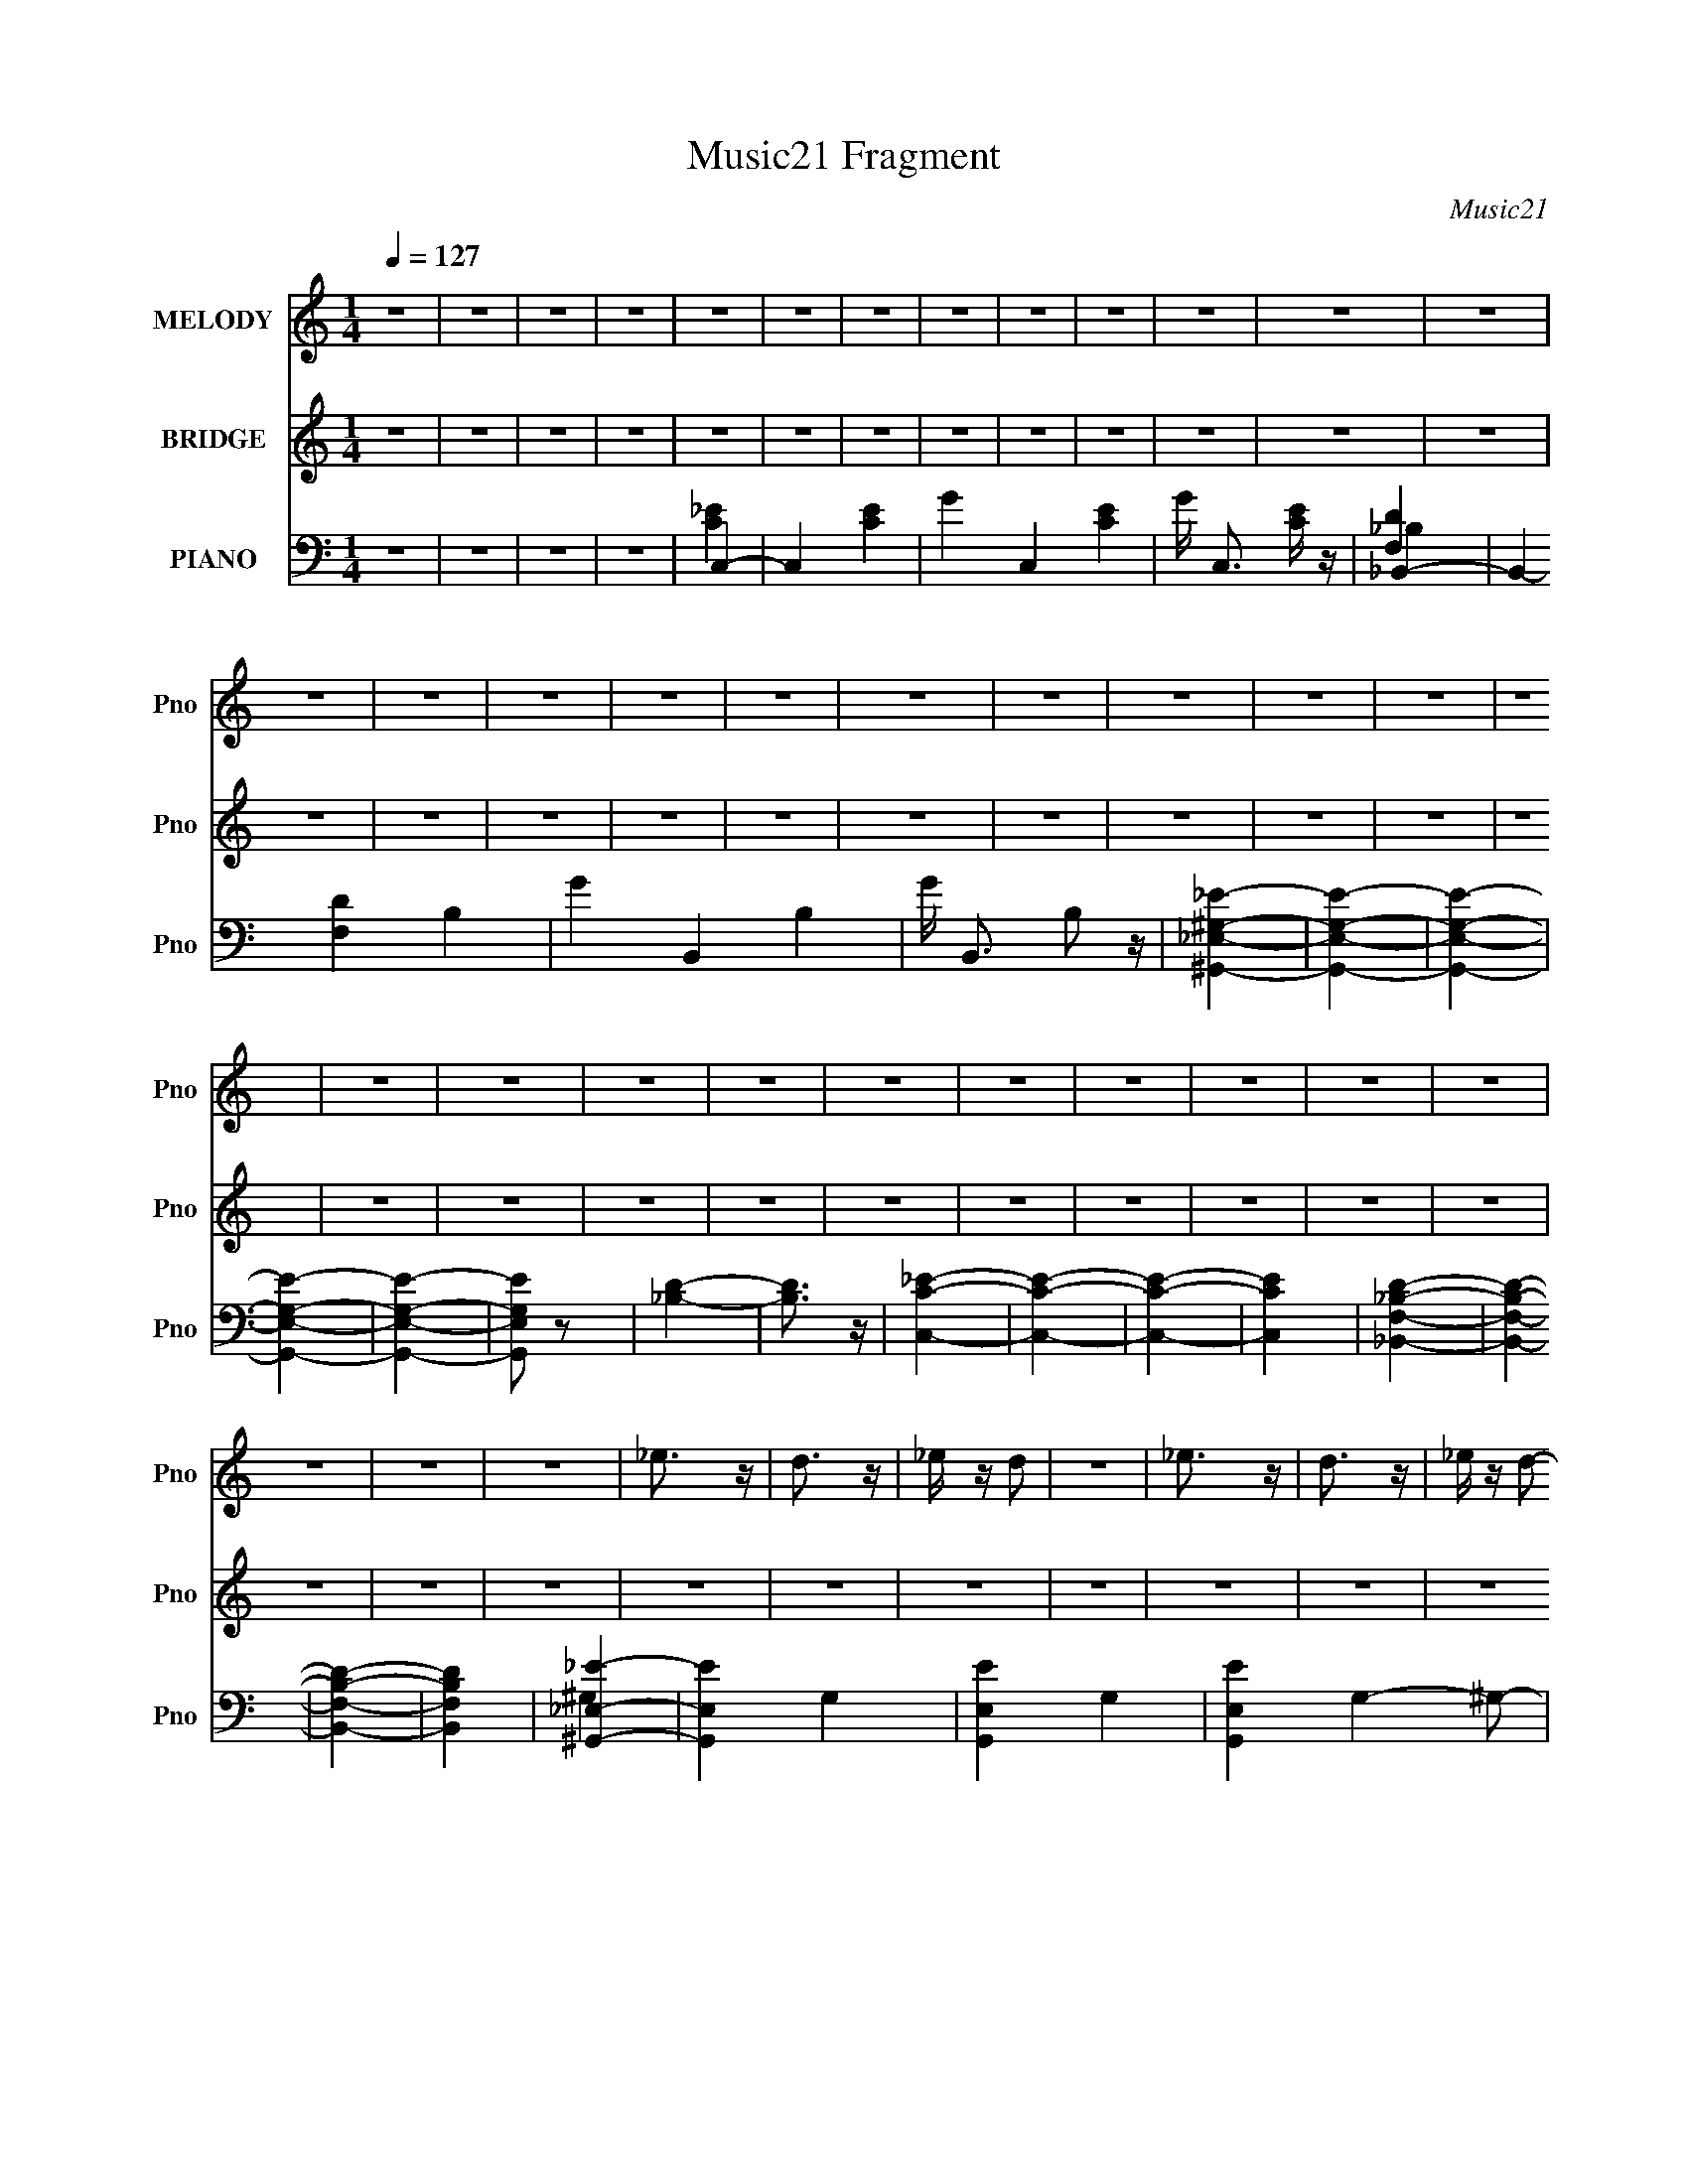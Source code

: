 X:1
T:Music21 Fragment
C:Music21
%%score 1 ( 2 3 ) ( 4 5 6 7 8 )
L:1/4
Q:1/4=127
M:1/4
I:linebreak $
K:none
V:1 treble nm="MELODY" snm="Pno"
L:1/16
V:2 treble nm="BRIDGE" snm="Pno"
V:3 treble 
V:4 bass nm="PIANO" snm="Pno"
L:1/16
V:5 bass 
L:1/16
V:6 bass 
V:7 bass 
V:8 bass 
V:1
 z4 | z4 | z4 | z4 | z4 | z4 | z4 | z4 | z4 | z4 | z4 | z4 | z4 | z4 | z4 | z4 | z4 | z4 | z4 | %19
 z4 | z4 | z4 | z4 | z4 | z4 | z4 | z4 | z4 | z4 | z4 | z4 | z4 | z4 | z4 | z4 | z4 | z4 | _e3 z | %38
 d3 z | _e z d2 | z4 | _e3 z | d3 z | _e z d2- | d z3 | _e3 z | d3 z | _e z f2- | f2_e2 | z2 d2 | %50
 z2 _B z | _B3 z | G2 z2 | _e3 z | d3 z | _e z d2 | z4 | _e3 z | d3 z | _e z d2- | d z3 | _e3 z | %62
 d3 z | _e z f2- | f2_e2 | z2 f2 | z2 g2 | z2 g2- | g z3 | z4 | z2 f z | g z f z | g4 | z2 f z | %74
 g z f2- | f z _e2- | e4 | z4 | z4 | z2 _e z | d2 z2 | _e z d2 | z2 _B2 | z2 G2- | G2 z2 | z4 | %86
 z2 f z | g z f z | g4 | z2 f z | g z f2- | f z _e2- | e3 z | z4 | z4 | z2 f2- | f2 z2 | _e3 z | %98
 d z _e z | f2 z2 | g z g z | g z g z | g3 z | c z _e2- | e z f z | g3 z | g3 z | z4 | ^g z g z | %109
 ^g z g z | g3 z | ^g z =g2- | g z _e z | g3 z | f4- | f z3 | g z g z | g2 z2 | g2 z2 | c z _e2- | %120
 e z f z | g3 z | g4- | _e3 g z | d z c2- | c4- | c3 z | z2 _e z | d2 z2 | _e z d2 | z2 _B z | %131
 G z c2- | c4- | c4 | z4 | z4 | z4 | z4 | z4 | z4 | z4 | z4 | z4 | z4 | z4 | z4 | z4 | z4 | z4 | %149
 _e3 z | d3 z | _e z d2 | z4 | _e3 z | d3 z | _e z d2- | d z3 | _e3 z | d3 z | _e z f2- | f2_e2 | %161
 z2 d2 | z2 _B z | _B3 z | G2 z2 | _e3 z | d3 z | _e z d2 | z4 | _e3 z | d3 z | _e z d2- | d z3 | %173
 _e3 z | d3 z | _e z f2- | f2_e2 | z2 f2 | z2 g2 | z2 g2- | g z3 | z4 | z2 f z | g z f z | g4 | %185
 z2 f z | g z f2- | f z _e2- | e4 | z4 | z4 | z2 _e z | d2 z2 | _e z d2 | z2 _B2 | z2 G2- | G2 z2 | %197
 z4 | z2 f z | g z f z | g4 | z2 f z | g z f2- | f z _e2- | e3 z | z4 | z4 | z2 f2- | f2 z2 | %209
 _e3 z | d z _e z | f2 z2 | (3g2 z2 g2 | (3g2 z2 g2 | g3 z | (3c2 z2 _e2- | (6:5:1e2 z (3:2:1f2 | %217
 g3 z | g3 z | z4 | (3^g2 z2 g2 | (3^g2 z2 g2 | g3 z | (3^g2 z2 =g2- | (6:5:1g2 z (3:2:1_e2 | %225
 g3 z | f4- | f z3 | (3g2 z2 g2 | g2 z2 | g2 z2 | (3c2 z2 _e2- | (6:5:1e2 z (3:2:1f2 | g3 z | g4- | %235
 _e3 g z | (3d2 z2 c2- | c4- | (12:11:2c4 z/ | (3:2:2z4 _e2 | d2 z2 | (3_e2 z2 d2- | %242
 (3:2:2d z2 (3:2:2z _B2 | (3G2 z2 c2- | c4- | c4- | (3:2:2c z2 z2 | z4 | z4 | z4 | z4 | z4 | z4 | %253
 z4 | z4 | z4 | z4 | z4 | z4 | z4 | z4 | z4 | z4 | z4 | z4 | z4 | z4 | z4 | z4 | z4 | z4 | z4 | %272
 z4 | z4 | z4 | z4 | z4 | z4 | z4 | z4 | z4 | z4 | z4 | z4 | z4 | z4 | z4 | z4 | z4 | z4 | z4 | %291
 z4 | z (3g2 z/ g2 | z (3g2 z/ g2 | z g3 | z (3c2 z/ _e2- | (6:5:1e2 z (3:2:1f2 | z g3 | z g3 | %299
 z4 | z (3^g2 z/ g2 | z (3^g2 z/ g2 | z g3 | z (3^g2 z/ =g2- | (6:5:1g2 z (3:2:1_e2 | z g3 | %306
 z f3- | f2 z2 | z (3g2 z/ g2 | z g2 z | z g2 z | z (3c2 z/ _e2- | (6:5:1e2 z (3:2:1f2 | z g3 | %314
 z g3- | g2 _e3 | z (3d2 z/ c2- | c4- | (12:11:2c4 z/ | (3:2:2z4 _e2 | z d2 z | z (3_e2 z/ d2- | %322
 (3:2:2d z2 (3:2:2z _B2 | z G2 z | z (3g2 z/ g2 | z (3g2 z/ g2 | z g3 | z (3c2 z/ _e2- | %328
 (6:5:1e2 z (3:2:1f2 | z g3 | z g3 | z4 | z (3^g2 z/ g2 | z (3^g2 z/ g2 | z g3 | z (3^g2 z/ =g2- | %336
 (6:5:1g2 z (3:2:1_e2 | z g3 | z f3- | f2 z2 | z (3g2 z/ g2 | z g2 z | z g2 z | z (3c2 z/ _e2- | %344
 (6:5:1e2 z (3:2:1f2 | z g3 | z g3- | g2 _e3 | z (3d2 z/ c2- | c4- | (12:11:2c4 z/ | (3:2:2z4 _e2 | %352
 z d2 z | z (3_e2 z/ d2- | (3:2:2d z2 (3:2:2z _B2 | z (3G2 z/ c2- | c4- | c4- | (3:2:2c z2 z2 |] %359
V:2
 z | z | z | z | z | z | z | z | z | z | z | z | z | z | z | z | z | z | z | z | z | z | z | z | %24
 z | z | z | z | z | z | z | z | z | z | z | z | z | z | z | z | z | z | z | z | z | z | z | z | %48
 z | z | z | z | z | z | z | z | z | z | z | z | z | z | z | z | z | z | z | z | z | %69
 _E/4 z/4 [EG]/- | [EG]- | [EG]/4 z3/4 | z | z/ [BG]/- | [BG]- | [BG]3/4 z/4 | c- | c- G | %78
 c/4 z/4 _e/- | c e- | (3:2:2e/4 z/ z/ | z | z | [_Bd]3/4 z/4 | _e- | e- | e/4 z/4 _e/- | %87
 d/ (3:2:1e/4 c/ | d- | d- | d/ z/ | z | c- | c- | c- | c/ z/ | z | z | d/4 z/4 _e/4 z/4 | f/ z/ | %100
 g- | g- | g3/4 z/4 | z | z | z | z | z | z | z | z | z | z/ _e/4 z/4 | g3/4 z/4 | f- | f3/4 z/4 | %116
 z | z | z | z | z | z | z | z | z | z | z | z | z | z | z | z | z/ G/- | %133
 c/4 (3:2:1G/4 z/4 [c_e]/- | [ce]- | [ce] | z/ G/- | _B/4 (3:2:1G/4 z/4 [Bd]/- | [Bd]- | [Bd] | %140
 z/ _E/- | ^G/4 (3:2:1E/4 z/4 [Gc]/- | [Gc]- | [Gc]- | [Gc]- | [Gc]3/4 z/4 | z | z | z | z | z | %151
 z | z | z | z | z | z | z | z | z | z | z | z | z | z | z | z | z | z | z | z | z | z | z | z | %175
 z | z | z | z | z | z | _E/4 z/4 [EG]/- | [EG]- | [EG]/4 z3/4 | z | z/ [BG]/- | [BG]- | %187
 [BG]3/4 z/4 | c- | c- G | c/4 z/4 _e/- | c e- | (3:2:2e/4 z/ z/ | z | z | [_Bd]3/4 z/4 | _e- | %197
 e- | e/4 z/4 _e/ | d/c/ | d- | d- | d/ z/ | z | c- | c- | c- | c/ z/ | z | z | d/4 z/4 _e/4 z/4 | %211
 f/ z/ | g- | g- | g | z | z | z | z | z | z | z | z | z | (3:2:2z _e/ | g3/4 z/4 | f- | f3/4 z/4 | %228
 z | z | z | z | z | z | z | z | z | z | z | z | z | z | z | z | (3:2:2z G/- | %245
 (3c/ G/ z/ (3:2:1[c_e]/- | [ce]- | [ce]- | (3:2:2[ce]/4 z/ (3:2:2z/4 G/- | %249
 (3_B/ G/ z/ (3:2:1[Bd]/- | [Bd]- | [Bd]- | (3:2:2[Bd]/4 z/ (3:2:2z/4 _E/- | %253
 (3^G/ E/ z/ (3:2:1[Gc]/- | [Gc]- | [Gc]- | [Gc]- | [Gc] | z | z | z | z | z | z | z | z | z | z | %268
 z | z | z | z | z | z | z | z | g- | g- | g/ z/ | g3/4 z/4 | f- | f- | f3/4 z/4 | (3:2:2_e d/ | %284
 _e- | e- | e- | e- | e/ z/ | z | z | z | z | z | z | z | z | z | z | z | z | z | z | z | z | z | %306
 z | z | z | z | z | z | z | z | z | z | z | z | z | z | z | z | z | z | z | z | z | z | z | z | %330
 z | z | z | z | z | z | z | z | z | z | z | z | z | z | z | z | z | z | z | z | z | z | z | z | %354
 z | z | z | z/4 (3[_e_e']/ z/8 [dd']/- | (6:5:1[dd']/ z/4 (3:2:1[cc']/- | [cc']- | %360
 (3:2:2[cc']/ z | z/4 (3[_e_e']/ z/8 [dd']/- | (6:5:1[dd']/ z/4 (3:2:1[cc']/- | [cc']- | %364
 (3:2:2[cc']/ z | z/4 (3[_e_e']/ z/8 [dd']/- | (6:5:1[dd']/ z/4 (3:2:1[cc']/- | [cc']- | %368
 (3:2:2[cc']/4 z/8 [ff']/4 z/ | z/4 [_e_e']/4 z/ | z/4 [dd']3/4 | z/4 [cc']3/4- | [cc']/4 z3/4 | %373
 z/4 [c_e]/ z/4 | (3:2:2d c/- | c- | (3:2:2c z/ | z/4 [c_e]/ z/4 | (3:2:2d c/- | c- | c- | c- | %382
 c- | (3:2:2c z/ |] %384
V:3
 x | x | x | x | x | x | x | x | x | x | x | x | x | x | x | x | x | x | x | x | x | x | x | x | %24
 x | x | x | x | x | x | x | x | x | x | x | x | x | x | x | x | x | x | x | x | x | x | x | x | %48
 x | x | x | x | x | x | x | x | x | x | x | x | x | x | x | x | x | x | x | x | x | x | x | x | %72
 x | x | x | x | ^G- | x2 | x | x2 | x | x | x | x | x | x | x | x7/6 | x | x | x | x | x | x | x | %95
 x | x | x | x | x | x | x | x | x | x | x | x | x | x | x | x | x | x | x | x | x | x | x | x | %119
 x | x | x | x | x | x | x | x | x | x | x | x | x | x | x7/6 | x | x | x | x7/6 | x | x | x | %141
 x7/6 | x | x | x | x | x | x | x | x | x | x | x | x | x | x | x | x | x | x | x | x | x | x | x | %165
 x | x | x | x | x | x | x | x | x | x | x | x | x | x | x | x | x | x | x | x | x | x | x | ^G- | %189
 x2 | x | x2 | x | x | x | x | x | x | x | x | x | x | x | x | x | x | x | x | x | x | x | x | x | %213
 x | x | x | x | x | x | x | x | x | x | x | x | x | x | x | x | x | x | x | x | x | x | x | x | %237
 x | x | x | x | x | x | x | x | x4/3 | x | x | x | x4/3 | x | x | x | x4/3 | x | x | x | x | x | %259
 x | x | x | x | x | x | x | x | x | x | x | x | x | x | x | x | x | x | x | x | x | x | x | x | %283
 x | x | x | x | x | x | x | x | x | x | x | x | x | x | x | x | x | x | x | x | x | x | x | x | %307
 x | x | x | x | x | x | x | x | x | x | x | x | x | x | x | x | x | x | x | x | x | x | x | x | %331
 x | x | x | x | x | x | x | x | x | x | x | x | x | x | x | x | x | x | x | x | x | x | x | x | %355
 x | x | x | x | x | x | x | x | x | x | x | x | x | x | x | x | x | x | (3:2:2z d/- | x | x | x | %377
 (3:2:2z d/- | x | x | x | x | x | x |] %384
V:4
 z4 | z4 | z4 | z4 | C,4- | C,4- [CE]4- | G4- C,4- [CE]4- | G C,3 [CE] z | _B,,4- | %9
 B,,4- [F,D]4 B,4- | G4- B,,4- B,4- | G B,,3 B,2 z | [^G,,_E^G,_E,]4- | [G,,EG,E,]4- | %14
 [G,,EG,E,]4- | [G,,EG,E,]4- | [G,,EG,E,]4- | [G,,EG,E,]2 z2 | [_B,D]4- | [B,D]3 z | [C,C_E]4- | %21
 [C,CE]4- | [C,CE]4- | [C,CE]4 | [_B,,DF,_B,]4- | [B,,DF,B,]4- | [B,,DF,B,]4- | [B,,DF,B,]4 | %28
 [^G,,_E_E,]4- | [G,,EE,]4- G,4- | [G,,EE,]4- G,4- | [G,,EE,]4- G,4- ^G,2- | %32
 [G,,EE,]4- (3:2:1G,2 G,2 | (3:2:1[G,,EE,]4 ^G, z | _E,3 z | ^G, E G3 z | C,4- | [C_EG]4 C,2 | %38
 z2 C z | E G3 z | _B,,4- | [_B,DG]4- B,,4- | [B,DGF,] (3:2:2[F,B,,]5/2 (1:1:1B,,11/2 | [B,D] G4- | %44
 (3:2:1[GG,,-] G,,10/3- | [G,_B,D]4 G,,2 | D, z G, z | B, [DG]4 [G,_B,] | ^G,,4- | [^G,_E]4 G,, | %50
 (3:2:2_E,4 z2 | [G,CE^G,,] (3:2:1[^G,,G]5/2 G7/3 | C,4- | [C_EG]4 C,2 | z2 C z | E G3 z | _B,,4- | %57
 [_B,DG]4- B,,4- | [B,DGF,] (3:2:2[F,B,,]5/2 (1:1:1B,,11/2 | [B,D] G4- | (3:2:1[GG,,-] G,,10/3- | %61
 [G,_B,D]4 G,,2 | D, z G, z | B, [DG]4 [G,_B,] | ^G,,4- | [^G,_E]4 G,, | (3:2:2_E,4 z2 | %67
 [G,CE^G,,] (3:2:1[^G,,G]5/2 G7/3 | _E,4- | [_EG_B]4 E,4- | [E,_B,]2 (3:2:2_B, z2 | z2 [_EG] z | %72
 G,,4- | [G,B,]3 (3:2:1G,,2 z | (3:2:2D,4 z2 | z2 G,2 | ^G,,4- | [^G,_E]4 G,,2 | _E,3 z | %79
 z2 ^G, z | ^G,,4- | (3:2:1[G,,^G,]2 x2/3 G, z | _B,,4- | (3[B,,F,]2 [F,B,D]2 z2 | C,4- | %85
 [C_EG]4- C,3 G, | [CEGC,-] C,3- | (3:2:1C,2 [G,CEG] (3:2:2z [C_EG]2- (3:2:1[CEG]- | %88
 G,,4- (3:2:1[CEG] | [G,B,D]4- G,,2 | [G,B,DD,] D,[G,B,D]2 | G2 z2 | ^G,,4- | %93
 (3:2:1[G,,^G,-_E-^G-]2 [^G,_E^G]8/3- | [G,EG_E,] (3:2:2_E,5/2 z2 | %95
 ^G,, (3:2:1[G,CEG] z [^G,C_E^G]2 | _B,,4- | [_B,DF]4 (3:2:1B,,2 | (3:2:2[_B,,F,]4 z2 | %99
 [_B,,F,]2 (3:2:1[B,DF] [_B,DF]2 | _E,,4- | [E,,_B,_E] [_B,_E]3 | (3:2:1[G,G,,-] G,,10/3- | %103
 (3:2:1G,,2 G, [B,D]4 G,2 | ^G,,4- | G,,2 [G,CE] [^G,C_E]2 | (3:2:2_E,,4 z2 | _B,, z [_E,G,_B,] z | %108
 F,,4- | [F,^G,C]3 F,,2 z | [F,CF] z [F,^G,CF]2- | F,, (3:2:1[F,G,CF] z [F,^G,CF] z | %112
 (3:2:2_B,,4 z2 | z2 [F,_B,D]2- | (3:2:1_B,,4 [F,B,D] (3:2:1z2 | [_B,,_B,D]3 z | _E,,4- | %117
 [E,,_B,_E] [_B,_E]3 | (3:2:1[G,G,,-] G,,10/3- | (3:2:1G,,2 G, [B,D]4 G,2 | ^G,,4- | %121
 G,,2 [G,CE] [^G,C_E]2 | (3:2:2_E,,4 z2 | _B,, z [_E,G,_B,] z | F,,4- | [F,^G,C]3 F,,2 z | %126
 [F,CF] z [F,^G,CF]2- | F,, (3:2:1[F,G,CF] z [F,^G,CF] z | (3:2:2_B,,4 z2 | z2 [F,_B,D]2- | %130
 (3:2:1_B,,4 [F,B,D] (3:2:1z2 | [_B,,_B,D]3 z | C,4- | C C,4- G,4 [C_EG]2- | (3:2:1C,4 [CEG]3 z | %135
 C z _E2 | _B,,4- | _B, B,,4- F,4- [B,DG]2- | B,,4- F,2 [B,DG]4- | B,, [B,DG] z3 | ^G,,4- | %141
 [G,,^G,G,-]8 E,8 E | G,3 E G4- | (24:19:1[GC^G,-]16 | ^G,,4- G,2 E4- | G,,4- (3:2:1E4 | G,,2 z2 | %147
 z4 | C,4- | [C_EG]4 C,2 | z2 C z | E G3 z | _B,,4- | [_B,DG]4- B,,4- | %154
 [B,DGF,] (3:2:2[F,B,,]5/2 (1:1:1B,,11/2 | [B,D] G4- | (3:2:1[GG,,-] G,,10/3- | [G,_B,D]4 G,,2 | %158
 D, z G, z | B, [DG]4 [G,_B,] | ^G,,4- | [^G,_E]4 G,, | (3:2:2_E,4 z2 | %163
 [G,CE^G,,] (3:2:1[^G,,G]5/2 G7/3 | C,4- | [C_EG]4 C,2 | z2 C z | E G3 z | _B,,4- | %169
 [_B,DG]4- B,,4- | [B,DGF,] (3:2:2[F,B,,]5/2 (1:1:1B,,11/2 | [B,D] G4- | (3:2:1[GG,,-] G,,10/3- | %173
 [G,_B,D]4 G,,2 | D, z G, z | B, [DG]4 [G,_B,] | ^G,,4- | [^G,_E]4 G,, | (3:2:2_E,4 z2 | %179
 [G,CE^G,,] (3:2:1[^G,,G]5/2 G7/3 | _E,4- | [_EG_B]4 E,4- | [E,_B,]2 (3:2:2_B, z2 | z2 [_EG] z | %184
 G,,4- | [G,B,]3 (3:2:1G,,2 z | (3:2:2D,4 z2 | z2 G,2 | ^G,,4- | [^G,_E]4 G,,2 | _E,3 z | %191
 z2 ^G, z | ^G,,4- | (3:2:1[G,,^G,]2 x2/3 G, z | _B,,4- | (3[B,,F,]2 [F,B,D]2 z2 | C,4- | %197
 [C_EG]4- C,3 G, | [CEGC,-] C,3- | (3:2:1C,2 [G,CEG] (3:2:2z [C_EG]2- (3:2:1[CEG]- | %200
 G,,4- (3:2:1[CEG] | [G,B,D]4- G,,2 | [G,B,DD,] D,[G,B,D]2 | G2 z2 | ^G,,4- | %205
 (3:2:1[G,,^G,-_E-^G-]2 [^G,_E^G]8/3- | [G,EG_E,] (3:2:2_E,5/2 z2 | %207
 ^G,, (3:2:1[G,CEG] z [^G,C_E^G]2 | _B,,4- | [_B,DF]4 (3:2:1B,,2 | (3:2:2[F,_B,,]4 z2 | %211
 [_B,,F,]4 [B,DF]4 | _E,,4- | [E,,_B,_E] [_B,_E]3 | (3:2:1[G,G,,-]2 G,,8/3- | %215
 (3:2:2G,,2 G,2 [B,D]4- (3:2:1G,2 | (3:2:1[B,D^G,,-] ^G,,10/3- | %217
 G,,2 (6:5:2[G,CE]2 z (3:2:1[^G,C_E]2- | (3_E,,4 [G,CE] [_E,G,_B,]2- | %219
 (3:2:4_B,,2 [E,G,B,] z2 [_E,G,_B,]2 | F,,4- | [F,^G,C]3 F,,2 z | (3[F,CF]2 z2 [F,^G,CF]2- | %223
 (3F,,2 [F,G,CF]2 z2 (3:2:1[F,^G,CF]2 | (3:2:1_B,,4 [F,_B,D] (3:2:1z/ | (3:2:2z4 [F,_B,D]2- | %226
 (3_B,,4 [F,B,D]2 F,2 | [_B,,_B,D]3 z | _E,,4- | [E,,_B,_E] [_B,_E]3 | (3:2:1[G,G,,-]2 G,,8/3- | %231
 (3:2:2G,,2 G,2 [B,D]4- (3:2:1G,2 | (3:2:1[B,D^G,,-] ^G,,10/3- | %233
 G,,2 (6:5:2[G,CE]2 z (3:2:1[^G,C_E]2- | (3_E,,4 [G,CE] [_E,G,_B,]2- | %235
 (3:2:4_B,,2 [E,G,B,] z2 [_E,G,_B,]2 | F,,4- | [F,^G,C]3 F,,2 z | (3[F,CF]2 z2 [F,^G,CF]2- | %239
 (3F,,2 [F,G,CF]2 z2 (3:2:1[F,^G,CF]2 | (3:2:1_B,,4 [F,_B,D] (3:2:1z/ | (3:2:2z4 [F,_B,D]2- | %242
 (3_B,,4 [F,B,D]2 F,2 | [_B,,_B,D]3 z | C,4- | (3:2:1C2 C,4- G,4- (3:2:1[C_EG]2- | %246
 (3:2:2C,4 G, [CEG]4 | (3C2 z2 _E2- | _B,,4- (3:2:1E | (3:2:1_B,2 B,,4- F,4- (3:2:1[B,DG]2- | %250
 B,,4- (3:2:1F,4 [B,DG]4- | B,, (6:5:2[B,DG]2 z4 | ^G,,4- | [G,,^G,G,-]8 (24:13:1E,16 E | %254
 G,4 (3:2:1E2 G4- | (6:5:1[GC^G,-]16 | ^G,,4- (3:2:1G,4 E4- | G,,4- (3:2:1E4 | G,,2 z2 | z4 | %260
 C,4- | (3:2:1C2 C,4- G,4- (3:2:1[C_EG]2- | (3:2:2C,4 G, [CEG]4 | (3C2 z2 _E2- | _B,,4- (3:2:1E | %265
 (3:2:1_B,2 B,,4- F,4- (3:2:1[B,DG]2- | B,,4- (3:2:1F,4 [B,DG]4- | B,, (6:5:2[B,DG]2 z4 | ^G,,4- | %269
 [G,,^G,G,-]8 (24:13:1E,16 E | G,4 (3:2:1E2 G4- | (6:5:1[GC^G,-]16 | (3:2:1G,4 E4- | %273
 (3:2:2E4 ^G,2- | (3:2:1[G,_E,]2 _E,5/3 z | ^G, (3:2:2C E2 (12:11:2G4 z/ | C,4- | %277
 (3:2:1C2 C,4- G,4- (3:2:1[C_EG]2- | (3:2:2C,4 G, [CEG]4 | (3C2 z2 _E2- | _B,,4- (3:2:1E | %281
 (3:2:1_B,2 B,,4- F,4- (3:2:1[B,DG]2- | B,,4- (3:2:1F,4 [B,DG]4- | B,, (6:5:2[B,DG]2 z4 | ^G,,4- | %285
 [G,,^G,G,-]8 (24:13:1E,16 E | G,4 (3:2:1E2 G4- | (24:13:1[GC^G,-]16 | %288
 (3:2:1[G,^G,,-C-]4 [^G,,-C-E]4/3 E2/3 | [G,,C]2 z2 | z [_B,,_B,DF]3- | [B,,B,DF]4 | z _E,,3- | %293
 [E,,_B,-_E-]2 [_B,_E]2- | [B,E] (3:2:1[G,G,,-]2 G,,5/3- | (12:7:2G,,4 G,2 [B,D]4- (3:2:1G,2- | %296
 (3:2:2[B,D] [G,^G,,-] ^G,,8/3- | G,,3 (6:5:2[G,CE]2 [^G,C_E]2- | (3:2:1[G,CE] x/3 (3:2:2_E,,4 z/ | %299
 (3:2:4[E,G,B,]2 _B,,2 z/ [_E,G,_B,]2 | z F,,3- | F,,3 [F,^G,C]3 | z (3[F,CF]2 z/ [F,^G,CF]2- | %303
 (3:2:4[F,G,CF]2 F,,2 z/ [F,^G,CF]2 | z (3:2:2_B,,4 z/ | (3:2:2z4 [F,_B,D]2- | %306
 (6:5:3[F,B,D]2 _B,,4 z/ | z [_B,,_B,D]3 | z _E,,3- | [E,,_B,-_E-]2 [_B,_E]2- | %310
 [B,E] (3:2:1[G,G,,-]2 G,,5/3- | (12:7:2G,,4 G,2 [B,D]4- (3:2:1G,2- | %312
 (3:2:2[B,D] [G,^G,,-] ^G,,8/3- | G,,3 (6:5:2[G,CE]2 [^G,C_E]2- | (3:2:1[G,CE] x/3 (3:2:2_E,,4 z/ | %315
 (3:2:4[E,G,B,]2 _B,,2 z/ [_E,G,_B,]2 | z F,,3- | F,,3 [F,^G,C]3 | z (3[F,CF]2 z/ [F,^G,CF]2- | %319
 (3:2:4[F,G,CF]2 F,,2 z/ [F,^G,CF]2 | z (3:2:2_B,,4 z/ | (3:2:2z4 [F,_B,D]2- | %322
 (6:5:3[F,B,D]2 _B,,4 z/ | z [_B,,_B,D]3 | z _E,,3- | [E,,_B,-_E-]2 [_B,_E]2- | %326
 [B,E] (3:2:1[G,G,,-]2 G,,5/3- | (12:7:2G,,4 G,2 [B,D]4- (3:2:1G,2- | %328
 (3:2:2[B,D] [G,^G,,-] ^G,,8/3- | G,,3 (6:5:2[G,CE]2 [^G,C_E]2- | (3:2:1[G,CE] x/3 (3:2:2_E,,4 z/ | %331
 (3:2:4[E,G,B,]2 _B,,2 z/ [_E,G,_B,]2 | z F,,3- | F,,3 [F,^G,C]3 | z (3[F,CF]2 z/ [F,^G,CF]2- | %335
 (3:2:4[F,G,CF]2 F,,2 z/ [F,^G,CF]2 | z (3:2:2_B,,4 z/ | (3:2:2z4 [F,_B,D]2- | %338
 (6:5:3[F,B,D]2 _B,,4 z/ | z [_B,,_B,D]3 | z _E,,3- | [E,,_B,-_E-]2 [_B,_E]2- | %342
 [B,E] (3:2:1[G,G,,-]2 G,,5/3- | (12:7:2G,,4 G,2 [B,D]4- (3:2:1G,2- | %344
 (3:2:2[B,D] [G,^G,,-] ^G,,8/3- | G,,3 (6:5:2[G,CE]2 [^G,C_E]2- | (3:2:1[G,CE] x/3 (3:2:2_E,,4 z/ | %347
 (3:2:4[E,G,B,]2 _B,,2 z/ [_E,G,_B,]2 | z F,,3- | F,,3 [F,^G,C]3 | z (3[F,CF]2 z/ [F,^G,CF]2- | %351
 (3:2:4[F,G,CF]2 F,,2 z/ [F,^G,CF]2 | z (3:2:2_B,,4 z/ | (3:2:2z4 [F,_B,D]2- | %354
 (6:5:3[F,B,D]2 _B,,4 z/ | z [_B,,_B,D]3 | z C,3- | C,4- E G,4- (3:2:2C2 [C_EG]2- | %358
 (12:11:2C,4 G, [CEG]4 | z (3C2 z/ _E2- | (3:2:1E2 _B,,3- | B,,4- F,4- (3:2:2_B,2 [B,DG]2- | %362
 B,,4- (3:2:1F,4 [B,DG]4- | B,,2 (6:5:1[B,DG]2 z2 | z ^G,,3- | %365
 [E^G,]2 (3:2:2[^G,E,]/ (8:6:1[E,G,-]200/13 G,,8- G,, | G,4 (3:2:2C E2 G4- | (6:5:1[GC^G,-]16 | %368
 (3:2:1G,4 E4- | (12:11:2E4 ^G,2- | (3:2:1[G,_E,]2 _E,8/3 | (3C2 E2 G4 ^G, (3:2:1z/ | G4- | %373
 (3:2:2C4 G2 C,4- G,2 (3:2:1D2 | [C,G,]3 x | E z3 | _B,,4- | D2 B,,4- F,3 _E2 | [B,,F,]4 | G2 z2 | %380
 G4 | D2 G,,4 E,4 _E2- | E2G2- | G4- | [G^G,,-]3 ^G,,- | [G,,^G,G,]4 (3:2:2E,4 G, | G, _E,3 | %387
 z (3[_E^G,]2 z/ =G,2 | ^G,,4 | z (3:2:2G,2 z2 | [G,,_E,G,] (3:2:2[_E,G,]/^G,2_E (3:2:1z/ | %391
 [G,,_E,-]4 | [_e^G] E, z =G2 | _E, (3:2:2^G,,4 z/ | g z3 |] %395
V:5
 x4 | x4 | x4 | x4 | [C_E]4- | x8 | x12 | x6 | [F,D]4- | x12 | x12 | x7 | x4 | x4 | x4 | x4 | x4 | %17
 x4 | x4 | x4 | x4 | x4 | x4 | x4 | x4 | x4 | x4 | x4 | ^G,4- | x8 | x8 | x10 | x22/3 | x14/3 | %34
 z2 ^G, z | x6 | [C_EG]3 z | x6 | z2 _E2- | x5 | [_B,DG]3 z | x8 | z2 [_B,D]2- x7/3 | x5 | %44
 [G,_B,D]3 z | x6 | z2 _B,2- | x6 | x4 | C3 z x | z2 [^G,C_E]2- | z2 [^G,_E]2 x | [C_EG]3 z | x6 | %54
 z2 _E2- | x5 | [_B,DG]3 z | x8 | z2 [_B,D]2- x7/3 | x5 | [G,_B,D]3 z | x6 | z2 _B,2- | x6 | x4 | %65
 C3 z x | z2 [^G,C_E]2- | z2 [^G,_E]2 x | [_EG]3 z | x8 | z2 [_EG]2 | x4 | x4 | D3 z x4/3 | %74
 z2 [G,B,G]2 | x4 | x4 | C3 z x2 | z2 [^G,C_E^G]2 | x4 | [^G,C_E]3 z | [C_E^G]3 z | z2 [_B,D]2- | %83
 z2 [_B,D]2 | z2 G,2- | x8 | G,2[G,C_EG]2- | x5 | x14/3 | x6 | z2 G2- | x4 | [^G,C_E]3 z | C3 z | %94
 z2 [^G,C_E^G]2- | x14/3 | x4 | x16/3 | z2 [_B,DF]2- | x14/3 | [G,_B,_E]3 z | z2 G,2- | z2 G,2- | %103
 x25/3 | z2 [^G,C_E]2- | x5 | z2 [_E,G,_B,]2 | x4 | [F,^G,]3 z | x6 | x4 | x14/3 | z2 [F,_B,D] z | %113
 x4 | z2 F, z x | F, z F, z | [G,_B,_E]3 z | z2 G,2- | z2 G,2- | x25/3 | z2 [^G,C_E]2- | x5 | %122
 z2 [_E,G,_B,]2 | x4 | [F,^G,]3 z | x6 | x4 | x14/3 | z2 [F,_B,D] z | x4 | z2 F, z x | F, z F, z | %132
 C2G,2- | x11 | x20/3 | x4 | D3 z | x11 | x10 | x5 | ^G,2_E,2- | z2 C2 x13 | x8 | _E4- x26/3 | %144
 x10 | x20/3 | x4 | x4 | [C_EG]3 z | x6 | z2 _E2- | x5 | [_B,DG]3 z | x8 | z2 [_B,D]2- x7/3 | x5 | %156
 [G,_B,D]3 z | x6 | z2 _B,2- | x6 | x4 | C3 z x | z2 [^G,C_E]2- | z2 [^G,_E]2 x | [C_EG]3 z | x6 | %166
 z2 _E2- | x5 | [_B,DG]3 z | x8 | z2 [_B,D]2- x7/3 | x5 | [G,_B,D]3 z | x6 | z2 _B,2- | x6 | x4 | %177
 C3 z x | z2 [^G,C_E]2- | z2 [^G,_E]2 x | [_EG]3 z | x8 | z2 [_EG]2 | x4 | x4 | D3 z x4/3 | %186
 z2 [G,B,G]2 | x4 | x4 | C3 z x2 | z2 [^G,C_E^G]2 | x4 | [^G,C_E]3 z | [C_E^G]3 z | z2 [_B,D]2- | %195
 z2 [_B,D]2 | z2 G,2- | x8 | G,2[G,C_EG]2- | x5 | x14/3 | x6 | z2 G2- | x4 | [^G,C_E]3 z | C3 z | %206
 z2 [^G,C_E^G]2- | x14/3 | x4 | x16/3 | z2 [_B,DF]2- | x8 | [G,_B,_E]3 z | (3:2:2z4 G,2- | %214
 (3:2:2z4 G,2- | x25/3 | (3:2:2z4 [^G,C_E]2- | x17/3 | x14/3 | x14/3 | [F,^G,]3 z | x6 | x4 | %223
 x16/3 | x4 | x4 | x17/3 | (3F,2 z2 F,2 | [G,_B,_E]3 z | (3:2:2z4 G,2- | (3:2:2z4 G,2- | x25/3 | %232
 (3:2:2z4 [^G,C_E]2- | x17/3 | x14/3 | x14/3 | [F,^G,]3 z | x6 | x4 | x16/3 | x4 | x4 | x17/3 | %243
 (3F,2 z2 F,2 | (3:2:2C4 G,2- | x32/3 | x22/3 | x4 | D3 z x2/3 | x32/3 | x32/3 | x5 | %252
 (3:2:2^G,4 _E,2- | (3:2:2z4 C2 x41/3 | x28/3 | _E4- x28/3 | x32/3 | x20/3 | x4 | x4 | %260
 (3:2:2C4 G,2- | x32/3 | x22/3 | x4 | D3 z x2/3 | x32/3 | x32/3 | x5 | (3:2:2^G,4 _E,2- | %269
 (3:2:2z4 C2 x41/3 | x28/3 | _E4- x28/3 | x20/3 | x4 | (3:2:2z4 ^G,2 | x22/3 | (3:2:2C4 G,2- | %277
 x32/3 | x22/3 | x4 | D3 z x2/3 | x32/3 | x32/3 | x5 | (3:2:2^G,4 _E,2- | (3:2:2z4 C2 x41/3 | %286
 x28/3 | _E4- x14/3 | ^G,2 z2 x2/3 | x4 | x4 | x4 | z [G,_B,_E]3 | (3:2:2z4 G,2- | (3:2:2z4 G,2- | %295
 x28/3 | (3:2:2z4 [^G,C_E]2- | x6 | (3:2:2z4 [_E,G,_B,]2- | x13/3 | z [F,^G,]3 | x6 | x4 | x13/3 | %304
 (3:2:1z4 [F,_B,D] (3:2:1z/ | x4 | (3:2:2z4 F,2 x2/3 | z (3F,2 z/ F,2 | z [G,_B,_E]3 | %309
 (3:2:2z4 G,2- | (3:2:2z4 G,2- | x28/3 | (3:2:2z4 [^G,C_E]2- | x6 | (3:2:2z4 [_E,G,_B,]2- | x13/3 | %316
 z [F,^G,]3 | x6 | x4 | x13/3 | (3:2:1z4 [F,_B,D] (3:2:1z/ | x4 | (3:2:2z4 F,2 x2/3 | %323
 z (3F,2 z/ F,2 | z [G,_B,_E]3 | (3:2:2z4 G,2- | (3:2:2z4 G,2- | x28/3 | (3:2:2z4 [^G,C_E]2- | x6 | %330
 (3:2:2z4 [_E,G,_B,]2- | x13/3 | z [F,^G,]3 | x6 | x4 | x13/3 | (3:2:1z4 [F,_B,D] (3:2:1z/ | x4 | %338
 (3:2:2z4 F,2 x2/3 | z (3F,2 z/ F,2 | z [G,_B,_E]3 | (3:2:2z4 G,2- | (3:2:2z4 G,2- | x28/3 | %344
 (3:2:2z4 [^G,C_E]2- | x6 | (3:2:2z4 [_E,G,_B,]2- | x13/3 | z [F,^G,]3 | x6 | x4 | x13/3 | %352
 (3:2:1z4 [F,_B,D] (3:2:1z/ | x4 | (3:2:2z4 F,2 x2/3 | z (3F,2 z/ F,2 | z C2 z | x35/3 | x25/3 | %359
 x4 | z D3 x/3 | x32/3 | x32/3 | x17/3 | z ^G,2 z | (3:2:2z4 C2- x47/3 | x31/3 | z _E3- x28/3 | %368
 x20/3 | x5 | (3:2:2z4 ^G,2 | x8 | C,4- | x34/3 | z2 _E2- | x4 | G4 | x11 | z2 G2- | x4 | ^G,,4- | %381
 x12 | x4 | x4 | (3:2:2z2 _E,4- | z (3:2:2_E2 z G,- x10/3 | (3:2:2z4 [G,^G,]2 | x4 | z _E,3 | %389
 z2 ^G,,2- | z3 ^G,,- | z2 [G^G] z | x5 | z2 G2 | x4 |] %395
V:6
 x | x | x | x | x | x2 | x3 | x3/2 | _B,- | x3 | x3 | x7/4 | x | x | x | x | x | x | x | x | x | %21
 x | x | x | x | x | x | x | x | x2 | x2 | x5/2 | x11/6 | x7/6 | z/ C/ | x3/2 | x | x3/2 | z/ G/- | %39
 x5/4 | x | x2 | z/ G/- x7/12 | x5/4 | x | x3/2 | z/ [DG]/- | x3/2 | x | x5/4 | z/ ^G/- | x5/4 | %52
 x | x3/2 | z/ G/- | x5/4 | x | x2 | z/ G/- x7/12 | x5/4 | x | x3/2 | z/ [DG]/- | x3/2 | x | x5/4 | %66
 z/ ^G/- | x5/4 | x | x2 | x | x | x | x4/3 | x | x | x | x3/2 | x | x | x | x | x | x | x | x2 | %86
 x | x5/4 | x7/6 | x3/2 | x | x | x | x | x | x7/6 | x | x4/3 | x | x7/6 | x | x | z/ [B,D]/- | %103
 x25/12 | x | x5/4 | x | x | x | x3/2 | x | x7/6 | x | x | x5/4 | x | x | x | z/ [B,D]/- | x25/12 | %120
 x | x5/4 | x | x | x | x3/2 | x | x7/6 | x | x | x5/4 | x | _E | x11/4 | x5/3 | x | z/ F,/- | %137
 x11/4 | x5/2 | x5/4 | _E- | z/ _E/- x13/4 | x2 | x19/6 | x5/2 | x5/3 | x | x | x | x3/2 | z/ G/- | %151
 x5/4 | x | x2 | z/ G/- x7/12 | x5/4 | x | x3/2 | z/ [DG]/- | x3/2 | x | x5/4 | z/ ^G/- | x5/4 | %164
 x | x3/2 | z/ G/- | x5/4 | x | x2 | z/ G/- x7/12 | x5/4 | x | x3/2 | z/ [DG]/- | x3/2 | x | x5/4 | %178
 z/ ^G/- | x5/4 | x | x2 | x | x | x | x4/3 | x | x | x | x3/2 | x | x | x | x | x | x | x | x2 | %198
 x | x5/4 | x7/6 | x3/2 | x | x | x | x | x | x7/6 | x | x4/3 | x | x2 | x | x | (3:2:2z [B,D]/- | %215
 x25/12 | x | x17/12 | x7/6 | x7/6 | x | x3/2 | x | x4/3 | x | x | x17/12 | x | x | x | %230
 (3:2:2z [B,D]/- | x25/12 | x | x17/12 | x7/6 | x7/6 | x | x3/2 | x | x4/3 | x | x | x17/12 | x | %244
 _E | x8/3 | x11/6 | x | (3:2:2z F,/- x/6 | x8/3 | x8/3 | x5/4 | _E- | (3:2:2z _E/- x41/12 | x7/3 | %255
 x10/3 | x8/3 | x5/3 | x | x | _E | x8/3 | x11/6 | x | (3:2:2z F,/- x/6 | x8/3 | x8/3 | x5/4 | %268
 _E- | (3:2:2z _E/- x41/12 | x7/3 | x10/3 | x5/3 | x | (3:2:2z C/- | x11/6 | _E | x8/3 | x11/6 | %279
 x | (3:2:2z F,/- x/6 | x8/3 | x8/3 | x5/4 | _E- | (3:2:2z _E/- x41/12 | x7/3 | x13/6 | x7/6 | x | %290
 x | x | x | x | (3:2:2z [B,D]/- | x7/3 | x | x3/2 | x | x13/12 | x | x3/2 | x | x13/12 | x | x | %306
 x7/6 | x | x | x | (3:2:2z [B,D]/- | x7/3 | x | x3/2 | x | x13/12 | x | x3/2 | x | x13/12 | x | %321
 x | x7/6 | x | x | x | (3:2:2z [B,D]/- | x7/3 | x | x3/2 | x | x13/12 | x | x3/2 | x | x13/12 | %336
 x | x | x7/6 | x | x | x | (3:2:2z [B,D]/- | x7/3 | x | x3/2 | x | x13/12 | x | x3/2 | x | %351
 x13/12 | x | x | x7/6 | x | z/4 _E3/4- | x35/12 | x25/12 | x | (3:2:2z F,/- x/12 | x8/3 | x8/3 | %363
 x17/12 | z/4 _E3/4- | (3:2:2z _E/- x47/12 | x31/12 | x10/3 | x5/3 | x5/4 | (3:2:2z C/- | x2 | %372
 z/ G,/- | x17/6 | x | x | z3/4 F,/4- | x11/4 | x | x | z/ _E,/- | x3 | x | x | (3:2:2z G,/- | %385
 x11/6 | x | x | z/ [G,^G,]/4[_EG,]/4 | x | x | x | x5/4 | x | x |] %395
V:7
 x | x | x | x | x | x2 | x3 | x3/2 | x | x3 | x3 | x7/4 | x | x | x | x | x | x | x | x | x | x | %22
 x | x | x | x | x | x | x | x2 | x2 | x5/2 | x11/6 | x7/6 | z/ _E/- | x3/2 | x | x3/2 | x | x5/4 | %40
 x | x2 | x19/12 | x5/4 | x | x3/2 | x | x3/2 | x | x5/4 | x | x5/4 | x | x3/2 | x | x5/4 | x | %57
 x2 | x19/12 | x5/4 | x | x3/2 | x | x3/2 | x | x5/4 | x | x5/4 | x | x2 | x | x | x | x4/3 | x | %75
 x | x | x3/2 | x | x | x | x | x | x | x | x2 | x | x5/4 | x7/6 | x3/2 | x | x | x | x | x | %95
 x7/6 | x | x4/3 | x | x7/6 | x | x | x | x25/12 | x | x5/4 | x | x | x | x3/2 | x | x7/6 | x | x | %114
 x5/4 | x | x | x | x | x25/12 | x | x5/4 | x | x | x | x3/2 | x | x7/6 | x | x | x5/4 | x | x | %133
 x11/4 | x5/3 | x | x | x11/4 | x5/2 | x5/4 | x | z/ G/- x13/4 | x2 | x19/6 | x5/2 | x5/3 | x | x | %148
 x | x3/2 | x | x5/4 | x | x2 | x19/12 | x5/4 | x | x3/2 | x | x3/2 | x | x5/4 | x | x5/4 | x | %165
 x3/2 | x | x5/4 | x | x2 | x19/12 | x5/4 | x | x3/2 | x | x3/2 | x | x5/4 | x | x5/4 | x | x2 | %182
 x | x | x | x4/3 | x | x | x | x3/2 | x | x | x | x | x | x | x | x2 | x | x5/4 | x7/6 | x3/2 | %202
 x | x | x | x | x | x7/6 | x | x4/3 | x | x2 | x | x | x | x25/12 | x | x17/12 | x7/6 | x7/6 | x | %221
 x3/2 | x | x4/3 | x | x | x17/12 | x | x | x | x | x25/12 | x | x17/12 | x7/6 | x7/6 | x | x3/2 | %238
 x | x4/3 | x | x | x17/12 | x | x | x8/3 | x11/6 | x | x7/6 | x8/3 | x8/3 | x5/4 | x | %253
 (3:2:2z G/- x41/12 | x7/3 | x10/3 | x8/3 | x5/3 | x | x | x | x8/3 | x11/6 | x | x7/6 | x8/3 | %266
 x8/3 | x5/4 | x | (3:2:2z G/- x41/12 | x7/3 | x10/3 | x5/3 | x | (3:2:2z _E/- | x11/6 | x | x8/3 | %278
 x11/6 | x | x7/6 | x8/3 | x8/3 | x5/4 | x | (3:2:2z G/- x41/12 | x7/3 | x13/6 | x7/6 | x | x | x | %292
 x | x | x | x7/3 | x | x3/2 | x | x13/12 | x | x3/2 | x | x13/12 | x | x | x7/6 | x | x | x | x | %311
 x7/3 | x | x3/2 | x | x13/12 | x | x3/2 | x | x13/12 | x | x | x7/6 | x | x | x | x | x7/3 | x | %329
 x3/2 | x | x13/12 | x | x3/2 | x | x13/12 | x | x | x7/6 | x | x | x | x | x7/3 | x | x3/2 | x | %347
 x13/12 | x | x3/2 | x | x13/12 | x | x | x7/6 | x | (3:2:2z G,/- | x35/12 | x25/12 | x | x13/12 | %361
 x8/3 | x8/3 | x17/12 | (3:2:2z _E,/- | (3:2:2z G/- x47/12 | x31/12 | x10/3 | x5/3 | x5/4 | %370
 (3:2:2z _E/- | x2 | x | x17/6 | x | x | x | x11/4 | x | x | x | x3 | x | x | x | x11/6 | x | x | %388
 x | x | x | x | x5/4 | x | x |] %395
V:8
 x | x | x | x | x | x2 | x3 | x3/2 | x | x3 | x3 | x7/4 | x | x | x | x | x | x | x | x | x | x | %22
 x | x | x | x | x | x | x | x2 | x2 | x5/2 | x11/6 | x7/6 | z/ G/- | x3/2 | x | x3/2 | x | x5/4 | %40
 x | x2 | x19/12 | x5/4 | x | x3/2 | x | x3/2 | x | x5/4 | x | x5/4 | x | x3/2 | x | x5/4 | x | %57
 x2 | x19/12 | x5/4 | x | x3/2 | x | x3/2 | x | x5/4 | x | x5/4 | x | x2 | x | x | x | x4/3 | x | %75
 x | x | x3/2 | x | x | x | x | x | x | x | x2 | x | x5/4 | x7/6 | x3/2 | x | x | x | x | x | %95
 x7/6 | x | x4/3 | x | x7/6 | x | x | x | x25/12 | x | x5/4 | x | x | x | x3/2 | x | x7/6 | x | x | %114
 x5/4 | x | x | x | x | x25/12 | x | x5/4 | x | x | x | x3/2 | x | x7/6 | x | x | x5/4 | x | x | %133
 x11/4 | x5/3 | x | x | x11/4 | x5/2 | x5/4 | x | x17/4 | x2 | x19/6 | x5/2 | x5/3 | x | x | x | %149
 x3/2 | x | x5/4 | x | x2 | x19/12 | x5/4 | x | x3/2 | x | x3/2 | x | x5/4 | x | x5/4 | x | x3/2 | %166
 x | x5/4 | x | x2 | x19/12 | x5/4 | x | x3/2 | x | x3/2 | x | x5/4 | x | x5/4 | x | x2 | x | x | %184
 x | x4/3 | x | x | x | x3/2 | x | x | x | x | x | x | x | x2 | x | x5/4 | x7/6 | x3/2 | x | x | %204
 x | x | x | x7/6 | x | x4/3 | x | x2 | x | x | x | x25/12 | x | x17/12 | x7/6 | x7/6 | x | x3/2 | %222
 x | x4/3 | x | x | x17/12 | x | x | x | x | x25/12 | x | x17/12 | x7/6 | x7/6 | x | x3/2 | x | %239
 x4/3 | x | x | x17/12 | x | x | x8/3 | x11/6 | x | x7/6 | x8/3 | x8/3 | x5/4 | x | x53/12 | x7/3 | %255
 x10/3 | x8/3 | x5/3 | x | x | x | x8/3 | x11/6 | x | x7/6 | x8/3 | x8/3 | x5/4 | x | x53/12 | %270
 x7/3 | x10/3 | x5/3 | x | (3:2:2z G/- | x11/6 | x | x8/3 | x11/6 | x | x7/6 | x8/3 | x8/3 | x5/4 | %284
 x | x53/12 | x7/3 | x13/6 | x7/6 | x | x | x | x | x | x | x7/3 | x | x3/2 | x | x13/12 | x | %301
 x3/2 | x | x13/12 | x | x | x7/6 | x | x | x | x | x7/3 | x | x3/2 | x | x13/12 | x | x3/2 | x | %319
 x13/12 | x | x | x7/6 | x | x | x | x | x7/3 | x | x3/2 | x | x13/12 | x | x3/2 | x | x13/12 | x | %337
 x | x7/6 | x | x | x | x | x7/3 | x | x3/2 | x | x13/12 | x | x3/2 | x | x13/12 | x | x | x7/6 | %355
 x | x | x35/12 | x25/12 | x | x13/12 | x8/3 | x8/3 | x17/12 | x | x59/12 | x31/12 | x10/3 | x5/3 | %369
 x5/4 | (3:2:2z G/- | x2 | x | x17/6 | x | x | x | x11/4 | x | x | x | x3 | x | x | x | x11/6 | x | %387
 x | x | x | x | x | x5/4 | x | x |] %395
